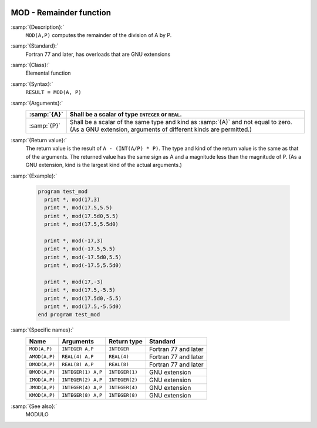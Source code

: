   .. _mod:

MOD - Remainder function
************************

.. index:: MOD

.. index:: AMOD

.. index:: DMOD

.. index:: BMOD

.. index:: IMOD

.. index:: JMOD

.. index:: KMOD

.. index:: remainder

.. index:: division, remainder

:samp:`{Description}:`
  ``MOD(A,P)`` computes the remainder of the division of A by P. 

:samp:`{Standard}:`
  Fortran 77 and later, has overloads that are GNU extensions

:samp:`{Class}:`
  Elemental function

:samp:`{Syntax}:`
  ``RESULT = MOD(A, P)``

:samp:`{Arguments}:`
  ===========  =============================================================================
  :samp:`{A}`  Shall be a scalar of type ``INTEGER`` or ``REAL``.
  ===========  =============================================================================
  :samp:`{P}`  Shall be a scalar of the same type and kind as :samp:`{A}` 
               and not equal to zero.  (As a GNU extension, arguments of different kinds are
               permitted.)
  ===========  =============================================================================

:samp:`{Return value}:`
  The return value is the result of ``A - (INT(A/P) * P)``. The type
  and kind of the return value is the same as that of the arguments. The
  returned value has the same sign as A and a magnitude less than the
  magnitude of P.  (As a GNU extension, kind is the largest kind of the actual
  arguments.)

:samp:`{Example}:`

  .. code-block:: c++

    program test_mod
      print *, mod(17,3)
      print *, mod(17.5,5.5)
      print *, mod(17.5d0,5.5)
      print *, mod(17.5,5.5d0)

      print *, mod(-17,3)
      print *, mod(-17.5,5.5)
      print *, mod(-17.5d0,5.5)
      print *, mod(-17.5,5.5d0)

      print *, mod(17,-3)
      print *, mod(17.5,-5.5)
      print *, mod(17.5d0,-5.5)
      print *, mod(17.5,-5.5d0)
    end program test_mod

:samp:`{Specific names}:`
  =============  ==================  ==============  ====================
  Name           Arguments           Return type     Standard
  =============  ==================  ==============  ====================
  ``MOD(A,P)``   ``INTEGER A,P``     ``INTEGER``     Fortran 77 and later
  ``AMOD(A,P)``  ``REAL(4) A,P``     ``REAL(4)``     Fortran 77 and later
  ``DMOD(A,P)``  ``REAL(8) A,P``     ``REAL(8)``     Fortran 77 and later
  ``BMOD(A,P)``  ``INTEGER(1) A,P``  ``INTEGER(1)``  GNU extension
  ``IMOD(A,P)``  ``INTEGER(2) A,P``  ``INTEGER(2)``  GNU extension
  ``JMOD(A,P)``  ``INTEGER(4) A,P``  ``INTEGER(4)``  GNU extension
  ``KMOD(A,P)``  ``INTEGER(8) A,P``  ``INTEGER(8)``  GNU extension
  =============  ==================  ==============  ====================

:samp:`{See also}:`
  MODULO

